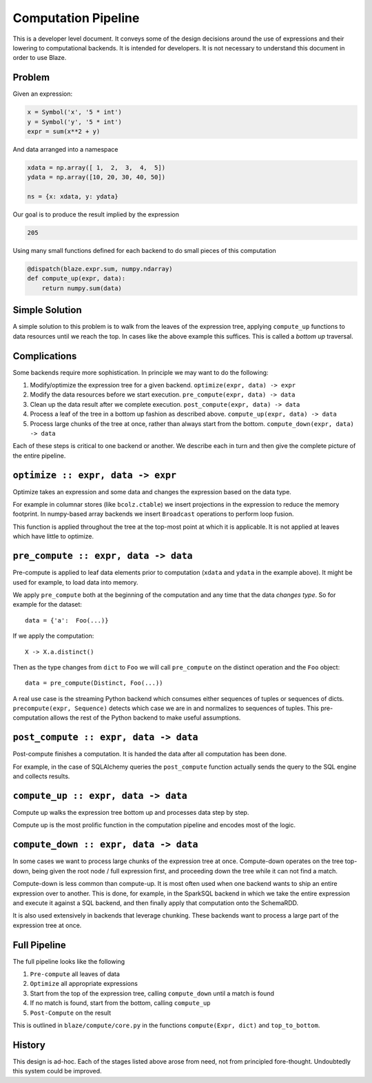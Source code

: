 ====================
Computation Pipeline
====================

This is a developer level document.  It conveys some of the design decisions
around the use of expressions and their lowering to computational backends.  It
is intended for developers.  It is not necessary to understand this document in
order to use Blaze.


Problem
-------

Given an expression:

.. code-block:: python

   x = Symbol('x', '5 * int')
   y = Symbol('y', '5 * int')
   expr = sum(x**2 + y)

And data arranged into a namespace

.. code-block:: python

   xdata = np.array([ 1,  2,  3,  4,  5])
   ydata = np.array([10, 20, 30, 40, 50])

   ns = {x: xdata, y: ydata}

Our goal is to produce the result implied by the expression

.. code-block:: python

   205

Using many small functions defined for each backend to do small pieces of this
computation

.. code-block:: python

   @dispatch(blaze.expr.sum, numpy.ndarray)
   def compute_up(expr, data):
       return numpy.sum(data)

Simple Solution
---------------

A simple solution to this problem is to walk from the leaves of the expression
tree, applying ``compute_up`` functions to data resources until we reach the
top.  In cases like the above example this suffices.  This is called a *bottom
up* traversal.


Complications
-------------

Some backends require more sophistication.  In principle we may want to do the
following:

1.  Modify/optimize the expression tree for a given backend.
    ``optimize(expr, data) -> expr``
2.  Modify the data resources before we start execution.
    ``pre_compute(expr, data) -> data``
3.  Clean up the data result after we complete execution.
    ``post_compute(expr, data) -> data``
4.  Process a leaf of the tree in a bottom up fashion as described above.
    ``compute_up(expr, data) -> data``
5.  Process large chunks of the tree at once, rather than always start from the
    bottom. ``compute_down(expr, data) -> data``

Each of these steps is critical to one backend or another.  We describe each in
turn and then give the complete picture of the entire pipeline.

``optimize :: expr, data -> expr``
---------------------------------

Optimize takes an expression and some data and changes the expression based on
the data type.

For example in columnar stores (like ``bcolz.ctable``) we insert projections in
the expression to reduce the memory footprint.  In numpy-based array backends
we insert ``Broadcast`` operations to perform loop fusion.

This function is applied throughout the tree at the top-most point at which it
is applicable.  It is not applied at leaves which have little to optimize.

``pre_compute :: expr, data -> data``
-------------------------------------

Pre-compute is applied to leaf data elements prior to computation
(``xdata`` and ``ydata`` in the example above).  It might be used for example,
to load data into memory.

We apply ``pre_compute`` both at the beginning of the computation and any time
that the data *changes type*.  So for example for the dataset::

   data = {'a':  Foo(...)}

If we apply the computation::

   X -> X.a.distinct()

Then as the type changes from ``dict`` to ``Foo`` we will call ``pre_compute`` on the distinct operation and the ``Foo`` object::

    data = pre_compute(Distinct, Foo(...))

A real use case is the streaming Python backend which consumes either sequences
of tuples or sequences of dicts.  ``precompute(expr, Sequence)`` detects which
case we are in and normalizes to sequences of tuples.  This pre-computation
allows the rest of the Python backend to make useful assumptions.


``post_compute :: expr, data -> data``
--------------------------------------

Post-compute finishes a computation.  It is handed the data after all
computation has been done.

For example, in the case of SQLAlchemy queries the ``post_compute`` function
actually sends the query to the SQL engine and collects results.


``compute_up :: expr, data -> data``
------------------------------------

Compute up walks the expression tree bottom up and processes data step by step.

Compute up is the most prolific function in the computation pipeline and
encodes most of the logic.


``compute_down :: expr, data -> data``
--------------------------------------

In some cases we want to process large chunks of the expression tree at once.
Compute-down operates on the tree top-down, being given the root node / full
expression first, and proceeding down the tree while it can not find a match.

Compute-down is less common than compute-up.  It is most often used when one
backend wants to ship an entire expression over to another.  This is done, for
example, in the SparkSQL backend in which we take the entire expression and
execute it against a SQL backend, and then finally apply that computation onto
the SchemaRDD.

It is also used extensively in backends that leverage chunking.  These backends
want to process a large part of the expression tree at once.


Full Pipeline
-------------

The full pipeline looks like the following

1.  ``Pre-compute`` all leaves of data
2.  ``Optimize`` all appropriate expressions
3.  Start from the top of the expression tree, calling ``compute_down`` until a
    match is found
4.  If no match is found, start from the bottom, calling ``compute_up``
5.  ``Post-Compute`` on the result

This is outlined in ``blaze/compute/core.py`` in the functions ``compute(Expr,
dict)`` and ``top_to_bottom``.


History
-------

This design is ad-hoc.  Each of the stages listed above arose from need, not
from principled fore-thought.  Undoubtedly this system could be improved.
